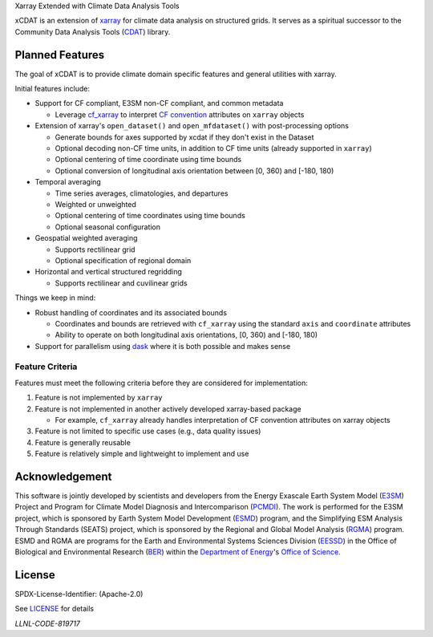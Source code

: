 .. raw:: html

   <p align="center">
      <img src="./docs/_static/xcdat_logo.png" alt="xCDAT logo"/>
   </p>

.. container::

   .. raw:: html

      <h3 align="center">

   Xarray Extended with Climate Data Analysis Tools

   |conda-forge| |platforms| |CI/CD Build Workflow| |docs| |Codecov|

   |pre-commit| |Code style: black| |flake8| |Checked with mypy|


   .. raw:: html

      </h3>

.. |conda-forge| image:: https://img.shields.io/conda/vn/conda-forge/xcdat.svg
   :target: https://anaconda.org/conda-forge/xcdat
.. |platforms| image:: https://img.shields.io/conda/pn/conda-forge/xcdat.svg
   :target: https://anaconda.org/conda-forge/xcdat
.. |CI/CD Build Workflow| image:: https://github.com/xCDAT/xcdat/actions/workflows/build_workflow.yml/badge.svg
   :target: https://github.com/xCDAT/xcdat/actions/workflows/build_workflow.yml
.. |docs| image:: https://readthedocs.org/projects/xcdat/badge/?version=latest
   :target: https://xcdat.readthedocs.io/en/latest/?badge=latest
.. |Codecov| image:: https://codecov.io/gh/xCDAT/xcdat/branch/main/graph/badge.svg?token=UYF6BAURTH
   :target: https://codecov.io/gh/xCDAT/xcdat
.. |pre-commit| image:: https://img.shields.io/badge/pre--commit-enabled-brightgreen?logo=pre-commit&logoColor=white
   :target: https://github.com/pre-commit/pre-commit
.. |Code style: black| image:: https://img.shields.io/badge/code%20style-black-000000.svg
   :target: https://github.com/psf/black
.. |flake8| image:: https://img.shields.io/badge/flake8-enabled-green
   :target: https://github.com/PyCQA/flake8
.. |Checked with mypy| image:: http://www.mypy-lang.org/static/mypy_badge.svg
   :target: http://mypy-lang.org/

xCDAT is an extension of `xarray`_ for climate data analysis on structured grids.
It serves as a spiritual successor to the Community Data Analysis Tools (`CDAT`_) library.

.. _xarray: https://github.com/pydata/xarray
.. _CDAT: https://github.com/CDAT/cdat

Planned Features
-----------------

The goal of xCDAT is to provide climate domain specific features and general utilities with xarray.

Initial features include:

- Support for CF compliant, E3SM non-CF compliant, and common metadata

  - Leverage `cf_xarray`_ to interpret `CF convention`_ attributes on ``xarray`` objects

- Extension of xarray's ``open_dataset()`` and ``open_mfdataset()`` with post-processing options

  - Generate bounds for axes supported by xcdat if they don't exist in the Dataset
  - Optional decoding non-CF time units, in addition to CF time units (already supported in ``xarray``)
  - Optional centering of time coordinate using time bounds
  - Optional conversion of longitudinal axis orientation between [0, 360) and [-180, 180)

- Temporal averaging

  - Time series averages, climatologies, and departures
  - Weighted or unweighted
  - Optional centering of time coordinates using time bounds
  - Optional seasonal configuration

- Geospatial weighted averaging

  - Supports rectilinear grid
  - Optional specification of regional domain

- Horizontal and vertical structured regridding

  - Supports rectilinear and cuvilinear grids

Things we keep in mind:

- Robust handling of coordinates and its associated bounds

  - Coordinates and bounds are retrieved with ``cf_xarray`` using the standard ``axis`` and ``coordinate`` attributes
  - Ability to operate on both longitudinal axis orientations, [0, 360) and [-180, 180)

- Support for parallelism using `dask`_ where it is both possible and makes sense

.. _dask: https://dask.org/

Feature Criteria
~~~~~~~~~~~~~~~~

Features must meet the following criteria before they are considered for implementation:

1. Feature is not implemented by ``xarray``
2. Feature is not implemented in another actively developed xarray-based package

   - For example, ``cf_xarray`` already handles interpretation of CF convention attributes on xarray objects

3. Feature is not limited to specific use cases (e.g., data quality issues)
4. Feature is generally reusable
5. Feature is relatively simple and lightweight to implement and use

.. _cf_xarray: https://cf-xarray.readthedocs.io/en/latest/index.html
.. _CF convention: http://cfconventions.org/

Acknowledgement
---------------

This software is jointly developed by scientists and developers from the Energy Exascale Earth System Model (`E3SM`_) Project and Program for Climate Model Diagnosis and Intercomparison (`PCMDI`_). The work is performed for the E3SM project, which is sponsored by Earth System Model Development (`ESMD`_) program, and the Simplifying ESM Analysis Through Standards (SEATS) project, which is sponsored by the Regional and Global Model Analysis (`RGMA`_) program. ESMD and RGMA are programs for the Earth and Environmental Systems Sciences Division (`EESSD`_) in the Office of Biological and Environmental Research (`BER`_) within the `Department of Energy`_'s `Office of Science`_.

.. _E3SM: https://e3sm.org/
.. _PCMDI: https://pcmdi.llnl.gov/
.. _ESMD: https://climatemodeling.science.energy.gov/program/earth-system-model-development
.. _RGMA: https://climatemodeling.science.energy.gov/program/regional-global-model-analysis
.. _EESSD: https://science.osti.gov/ber/Research/eessd
.. _BER: https://science.osti.gov/ber
.. _Department of Energy: https://www.energy.gov/
.. _Office of Science: https://science.osti.gov/

License
-------

SPDX-License-Identifier: (Apache-2.0)

See `LICENSE <LICENSE>`_ for details

`LLNL-CODE-819717`
